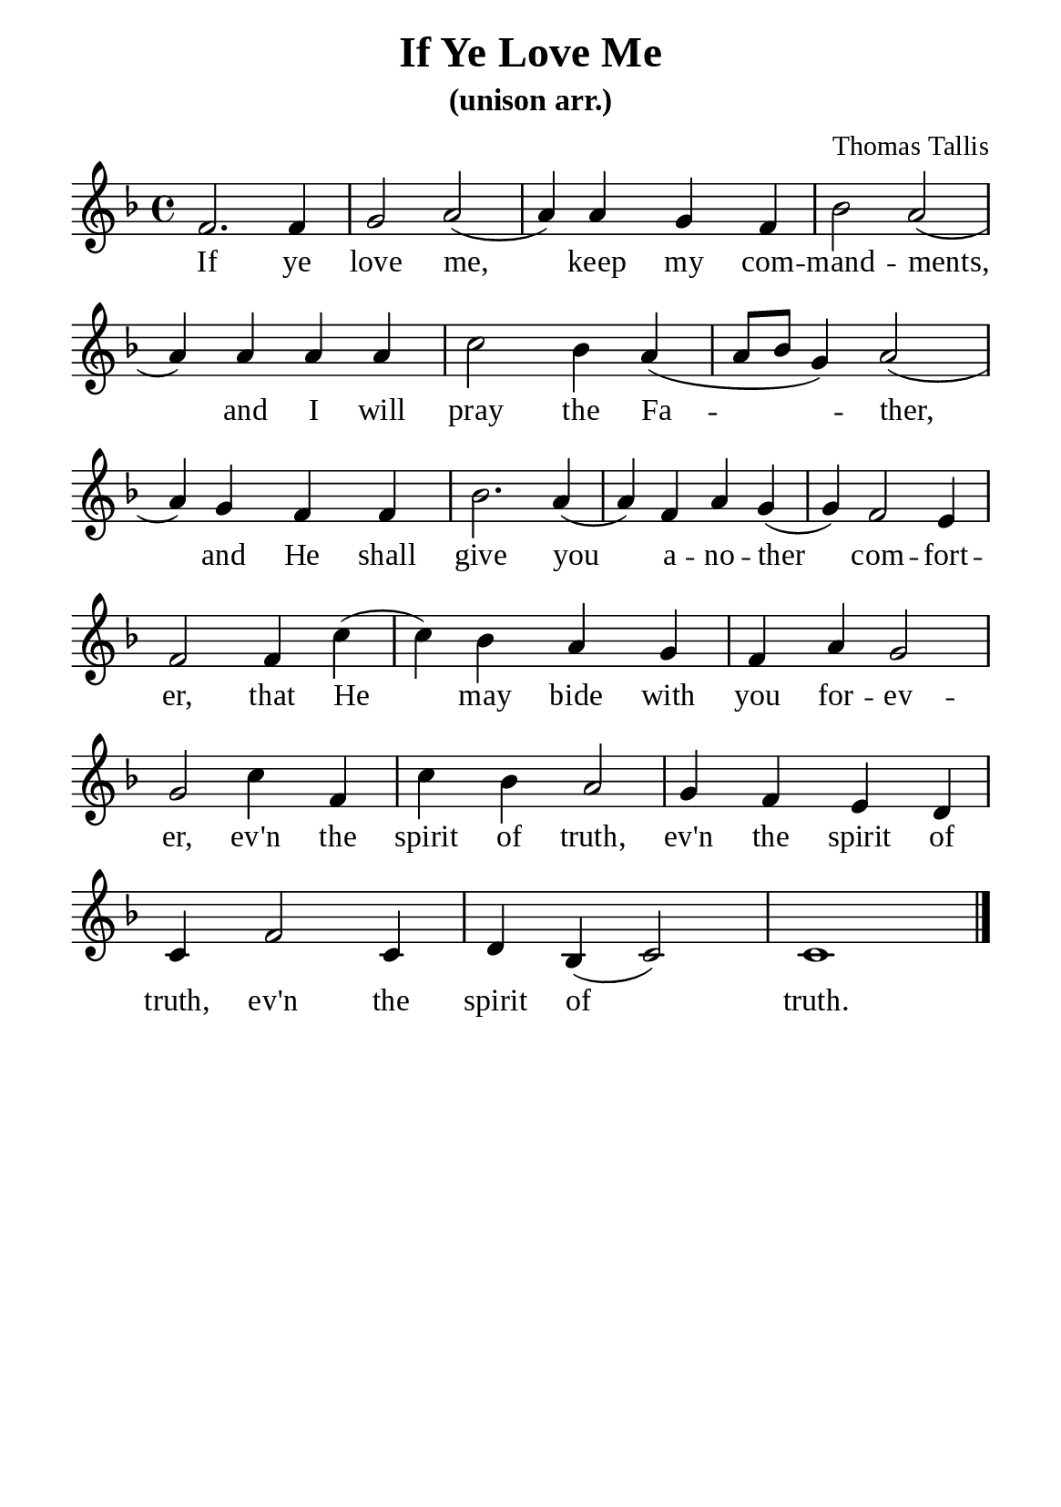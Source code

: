 %%%%%%%%%%%%%%%%%%%%%%%%%%%%%
% CONTENTS OF THIS DOCUMENT
% 1. Common settings
% 2. Verse music
% 3. Verse lyrics
% 4. Layout
%%%%%%%%%%%%%%%%%%%%%%%%%%%%%

%%%%%%%%%%%%%%%%%%%%%%%%%%%%%
% 1. Common settings
%%%%%%%%%%%%%%%%%%%%%%%%%%%%%
\version "2.22.1"

\header {
  title = "If Ye Love Me"
  subtitle = "(unison arr.)"
  composer = "Thomas Tallis"
  tagline = ##f
}

global= {
  \key f \major
  \time 4/4
  \override Score.BarNumber.break-visibility = ##(#f #f #f)
  \override Lyrics.LyricSpace.minimum-distance = #3.0
}

\paper {
  #(set-paper-size "a5")
  top-margin = 3.2\mm
  bottom-marign = 10\mm
  left-margin = 10\mm
  right-margin = 10\mm
  indent = #0
  #(define fonts
	 (make-pango-font-tree "Liberation Serif"
	 		       "Liberation Serif"
			       "Liberation Serif"
			       (/ 20 20)))
  system-system-spacing = #'((basic-distance . 3) (padding . 3))
}

printItalic = {
  \override LyricText.font-shape = #'italic
}

%%%%%%%%%%%%%%%%%%%%%%%%%%%%%
% 2. Verse music
%%%%%%%%%%%%%%%%%%%%%%%%%%%%%
musicVerseSoprano = \relative c' {
  %{	01	%} f2. f4 |
  %{	02	%} g2 a ( |
  %{	03	%} a4) a g f |
  %{	04	%} bes2 a ( |
  %{	05	%} a4) a a a |
  %{	06	%} c2 bes4 a ( |
  %{	07	%} a8 bes g4) a2 ( |
  %{	08	%}
  %{	09	%} a4) g f f |
  %{	10	%} bes2. a4 ( |
  %{	11	%} a) f a g ( |
  %{	12	%} g) f2 e4 |
  %{	13	%} f2
  
  \repeat volta 1 {
    %{	14	%}
    %{	15	%}
    %{	16	%} f4 c'4 ( |
    %{	17	%} c4) bes a g |
    %{	18	%} f a g2 |
    %{	19	%} g
    %{	20	%}
    %{	21	%} c4 f,4 |
    %{	22	%} c'4 bes a2 |
  }
  %{	23	%} g4 f e d |
  %{	24	%} c f2 c4 |
  %{	25	%} d bes (c2) |
  c1 \bar "|."
}

%%%%%%%%%%%%%%%%%%%%%%%%%%%%%
% 3. Verse lyrics
%%%%%%%%%%%%%%%%%%%%%%%%%%%%%
verseOne = \lyricmode {
  If ye love me, keep my com -- mand -- ments,
  and I will pray the Fa -- ther,
  and He shall give you a -- no -- ther com -- fort -- er,
  that He may bide with you for -- ev -- er, ev'n the spirit of truth,
  
  ev'n the spirit of truth, ev'n the spirit of truth.
}


%%%%%%%%%%%%%%%%%%%%%%%%%%%%%
% 4. Layout
%%%%%%%%%%%%%%%%%%%%%%%%%%%%%
\score {
    \new ChoirStaff <<
      \new Staff <<
        \clef "treble"
        \new Voice = "sopranos" { \global   \musicVerseSoprano }
      >>
      \new Lyrics \lyricsto sopranos \verseOne
    >>
    %{
    \midi {
    \tempo 4 = 100
    }
    %}
}
